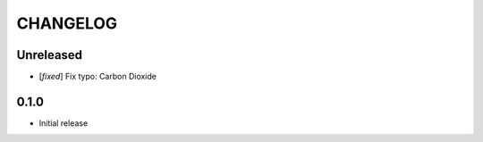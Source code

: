 CHANGELOG
---------

Unreleased
::::::::::

- [`fixed`] Fix typo: Carbon Dioxide


0.1.0
:::::
- Initial release
